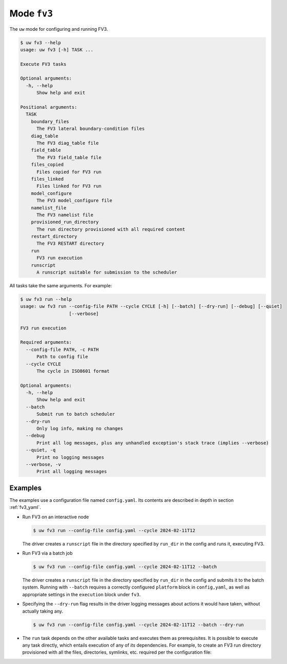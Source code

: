 Mode ``fv3``
============

The ``uw`` mode for configuring and running FV3.

.. code-block:: text

   $ uw fv3 --help
   usage: uw fv3 [-h] TASK ...

   Execute FV3 tasks

   Optional arguments:
     -h, --help
         Show help and exit

   Positional arguments:
     TASK
       boundary_files
         The FV3 lateral boundary-condition files
       diag_table
         The FV3 diag_table file
       field_table
         The FV3 field_table file
       files_copied
         Files copied for FV3 run
       files_linked
         Files linked for FV3 run
       model_configure
         The FV3 model_configure file
       namelist_file
         The FV3 namelist file
       provisioned_run_directory
         The run directory provisioned with all required content
       restart_directory
         The FV3 RESTART directory
       run
         FV3 run execution
       runscript
         A runscript suitable for submission to the scheduler

All tasks take the same arguments. For example:

.. code-block:: text

   $ uw fv3 run --help
   usage: uw fv3 run --config-file PATH --cycle CYCLE [-h] [--batch] [--dry-run] [--debug] [--quiet]
                     [--verbose]

   FV3 run execution

   Required arguments:
     --config-file PATH, -c PATH
         Path to config file
     --cycle CYCLE
         The cycle in ISO8601 format

   Optional arguments:
     -h, --help
         Show help and exit
     --batch
         Submit run to batch scheduler
     --dry-run
         Only log info, making no changes
     --debug
         Print all log messages, plus any unhandled exception's stack trace (implies --verbose)
     --quiet, -q
         Print no logging messages
     --verbose, -v
         Print all logging messages

Examples
^^^^^^^^

The examples use a configuration file named ``config.yaml``. Its contents are described in depth in section :ref:`fv3_yaml`.

* Run FV3 on an interactive node

  .. code-block:: text

     $ uw fv3 run --config-file config.yaml --cycle 2024-02-11T12

  The driver creates a ``runscript`` file in the directory specified by ``run_dir`` in the config and runs it, executing FV3.

* Run FV3 via a batch job

  .. code-block:: text

     $ uw fv3 run --config-file config.yaml --cycle 2024-02-11T12 --batch

  The driver creates a ``runscript`` file in the directory specified by ``run_dir`` in the config and submits it to the batch system. Running with ``--batch`` requires a correctly configured ``platform`` block in ``config,yaml``, as well as appropriate settings in the ``execution`` block under ``fv3``.

* Specifying the ``--dry-run`` flag results in the driver logging messages about actions it would have taken, without actually taking any.

  .. code-block:: text

     $ uw fv3 run --config-file config.yaml --cycle 2024-02-11T12 --batch --dry-run

* The ``run`` task depends on the other available tasks and executes them as prerequisites. It is possible to execute any task directly, which entails execution of any of *its* dependencies. For example, to create an FV3 run directory provisioned with all the files, directories, symlinks, etc. required per the configuration file:

  .. code-block: text

     $ uw fv3 provisioned_run_directory --config-file config.yaml --cycle 2024-02-11T12 --batch
